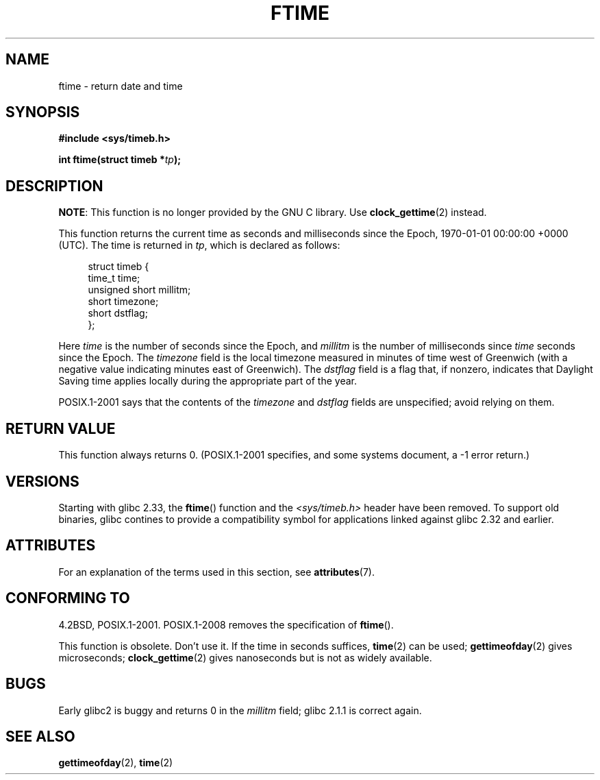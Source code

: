 .\" Copyright (c) 1993 Michael Haardt
.\" (michael@moria.de)
.\" Fri Apr  2 11:32:09 MET DST 1993
.\"
.\" %%%LICENSE_START(GPLv2+_DOC_FULL)
.\" This is free documentation; you can redistribute it and/or
.\" modify it under the terms of the GNU General Public License as
.\" published by the Free Software Foundation; either version 2 of
.\" the License, or (at your option) any later version.
.\"
.\" The GNU General Public License's references to "object code"
.\" and "executables" are to be interpreted as the output of any
.\" document formatting or typesetting system, including
.\" intermediate and printed output.
.\"
.\" This manual is distributed in the hope that it will be useful,
.\" but WITHOUT ANY WARRANTY; without even the implied warranty of
.\" MERCHANTABILITY or FITNESS FOR A PARTICULAR PURPOSE.  See the
.\" GNU General Public License for more details.
.\"
.\" You should have received a copy of the GNU General Public
.\" License along with this manual; if not, see
.\" <http://www.gnu.org/licenses/>.
.\" %%%LICENSE_END
.\"
.\" Modified Sat Jul 24 14:23:14 1993 by Rik Faith (faith@cs.unc.edu)
.\" Modified Sun Oct 18 17:31:43 1998 by Andries Brouwer (aeb@cwi.nl)
.\" 2008-06-23, mtk, minor rewrites, added some details
.\"
.TH FTIME 3 2020-02-09 "GNU" "Linux Programmer's Manual"
.SH NAME
ftime \- return date and time
.SH SYNOPSIS
.B "#include <sys/timeb.h>"
.PP
.BI "int ftime(struct timeb *" tp );
.SH DESCRIPTION
.BR NOTE :
This function is no longer provided by the GNU C library.
Use
.BR clock_gettime (2)
instead.
.PP
This function returns the current time as seconds and milliseconds
since the Epoch, 1970-01-01 00:00:00 +0000 (UTC).
The time is returned in
.IR tp ,
which is declared as follows:
.PP
.in +4n
.EX
struct timeb {
    time_t         time;
    unsigned short millitm;
    short          timezone;
    short          dstflag;
};
.EE
.in
.PP
Here \fItime\fP is the number of seconds since the Epoch,
and \fImillitm\fP is the number of milliseconds since \fItime\fP
seconds since the Epoch.
The \fItimezone\fP field is the local timezone measured in minutes
of time west of Greenwich (with a negative value indicating minutes
east of Greenwich).
The \fIdstflag\fP field
is a flag that, if nonzero, indicates that Daylight Saving time
applies locally during the appropriate part of the year.
.PP
POSIX.1-2001 says that the contents of the \fItimezone\fP and \fIdstflag\fP
fields are unspecified; avoid relying on them.
.SH RETURN VALUE
This function always returns 0.
(POSIX.1-2001 specifies, and some systems document, a \-1 error return.)
.SH VERSIONS
Starting with glibc 2.33, the
.BR ftime ()
function and the
.I <sys/timeb.h>
header have been removed.
To support old binaries,
glibc contines to provide a compatibility symbol for
applications linked against glibc 2.32 and earlier.
.SH ATTRIBUTES
For an explanation of the terms used in this section, see
.BR attributes (7).
.TS
allbox;
lb lb lb
l l l.
Interface	Attribute	Value
T{
.BR ftime ()
T}	Thread safety	MT-Safe
.TE
.SH CONFORMING TO
4.2BSD, POSIX.1-2001.
POSIX.1-2008 removes the specification of
.BR ftime ().
.PP
This function is obsolete.
Don't use it.
If the time in seconds
suffices,
.BR time (2)
can be used;
.BR gettimeofday (2)
gives microseconds;
.BR clock_gettime (2)
gives nanoseconds but is not as widely available.
.SH BUGS
Early glibc2 is buggy and returns 0 in the
.I millitm
field;
glibc 2.1.1 is correct again.
.\" .SH HISTORY
.\" The
.\" .BR ftime ()
.\" function appeared in 4.2BSD.
.SH SEE ALSO
.BR gettimeofday (2),
.BR time (2)
